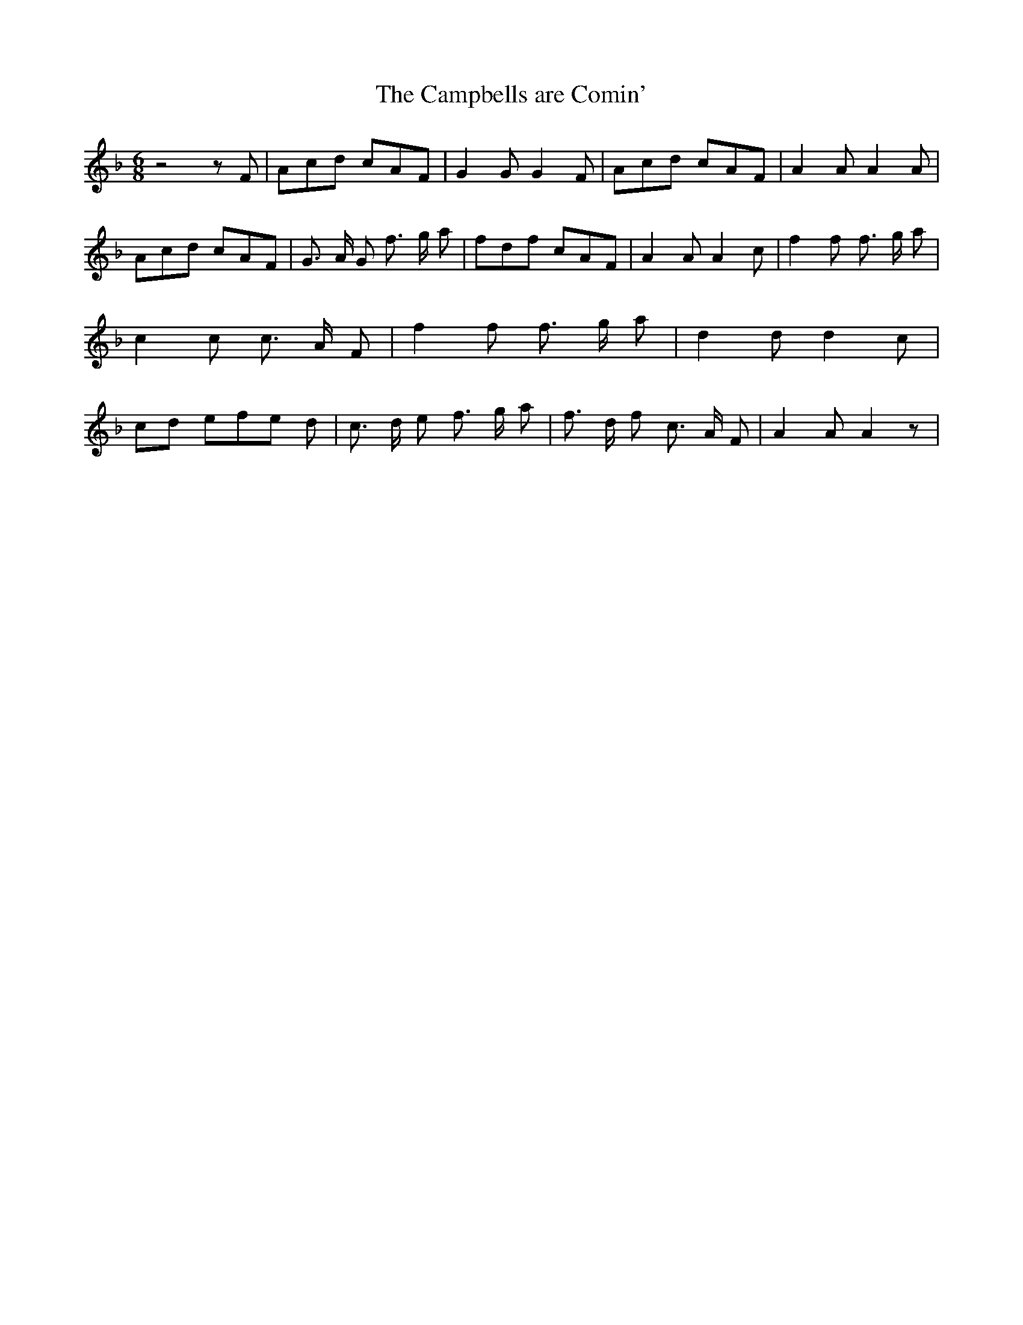 % Generated more or less automatically by swtoabc by Erich Rickheit KSC
X:1
T:The Campbells are Comin'
M:6/8
L:1/8
K:F
 z4 z F| Acd cAF| G2 G G2 F| Acd cAF| A2 A A2 A| Acd cAF| G3/2 A/2 G f3/2 g/2 a|\
 fdf cAF| A2 A A2 c| f2 f f3/2 g/2 a| c2 c c3/2 A/2- F| f2 f f3/2 g/2 a|\
 d2 d d2 c|c-d ef-e d| c3/2 d/2 e f3/2 g/2 a| f3/2- d/2 f c3/2- A/2 F|\
 A2 A A2 z|

